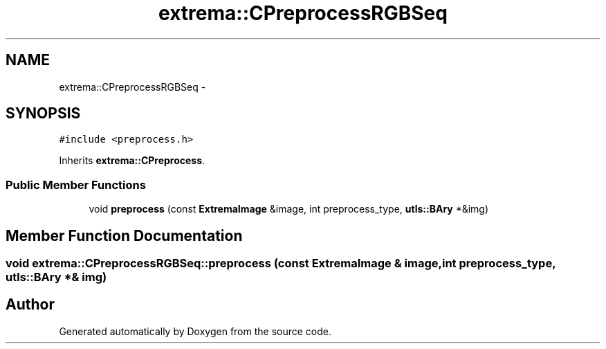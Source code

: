 .TH "extrema::CPreprocessRGBSeq" 3 "22 Oct 2006" "Doxygen" \" -*- nroff -*-
.ad l
.nh
.SH NAME
extrema::CPreprocessRGBSeq \- 
.SH SYNOPSIS
.br
.PP
\fC#include <preprocess.h>\fP
.PP
Inherits \fBextrema::CPreprocess\fP.
.PP
.SS "Public Member Functions"

.in +1c
.ti -1c
.RI "void \fBpreprocess\fP (const \fBExtremaImage\fP &image, int preprocess_type, \fButls::BAry\fP *&img)"
.br
.in -1c
.SH "Member Function Documentation"
.PP 
.SS "void extrema::CPreprocessRGBSeq::preprocess (const \fBExtremaImage\fP & image, int preprocess_type, \fButls::BAry\fP *& img)"
.PP


.SH "Author"
.PP 
Generated automatically by Doxygen from the source code.
